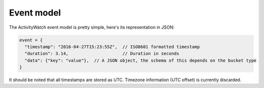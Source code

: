 Event model
===========

The ActivityWatch event model is pretty simple, here's its representation in JSON:

.. code-block:: javascript

    event = {
      "timestamp": "2016-04-27T15:23:55Z",  // ISO8601 formatted timestamp
      "duration": 3.14,                     // Duration in seconds
      "data": {"key": "value"},  // A JSON object, the schema of this depends on the bucket type
    }

It should be noted that all timestamps are stored as UTC. Timezone information (UTC offset) is currently discarded.
